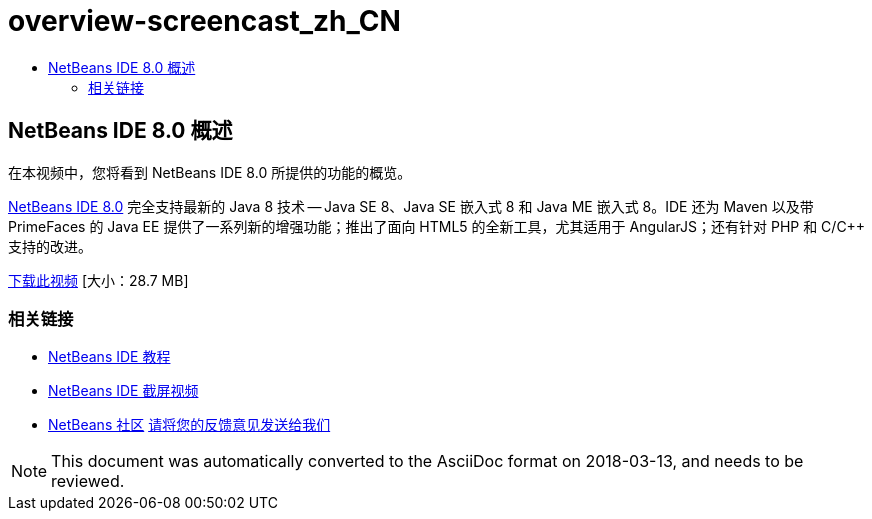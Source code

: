 // 
//     Licensed to the Apache Software Foundation (ASF) under one
//     or more contributor license agreements.  See the NOTICE file
//     distributed with this work for additional information
//     regarding copyright ownership.  The ASF licenses this file
//     to you under the Apache License, Version 2.0 (the
//     "License"); you may not use this file except in compliance
//     with the License.  You may obtain a copy of the License at
// 
//       http://www.apache.org/licenses/LICENSE-2.0
// 
//     Unless required by applicable law or agreed to in writing,
//     software distributed under the License is distributed on an
//     "AS IS" BASIS, WITHOUT WARRANTIES OR CONDITIONS OF ANY
//     KIND, either express or implied.  See the License for the
//     specific language governing permissions and limitations
//     under the License.
//

= overview-screencast_zh_CN
:jbake-type: page
:jbake-tags: old-site, needs-review
:jbake-status: published
:keywords: Apache NetBeans  overview-screencast_zh_CN
:description: Apache NetBeans  overview-screencast_zh_CN
:toc: left
:toc-title:

== NetBeans IDE 8.0 概述

在本视频中，您将看到 NetBeans IDE 8.0 所提供的功能的概览。

link:https://netbeans.org/community/releases/80/[NetBeans IDE 8.0] 完全支持最新的 Java 8 技术 -- Java SE 8、Java SE 嵌入式 8 和 Java ME 嵌入式 8。IDE 还为 Maven 以及带 PrimeFaces 的 Java EE 提供了一系列新的增强功能；推出了面向 HTML5 的全新工具，尤其适用于 AngularJS；还有针对 PHP 和 C/C++ 支持的改进。

link:http://bits.netbeans.org/media/nb80_overview_video.mp4[下载此视频] [大小：28.7 MB]



=== 相关链接

* link:../../../kb/index.html[NetBeans IDE 教程]
* link:../intro-screencasts.html[NetBeans IDE 截屏视频]
* link:../../../community/index.html[NetBeans 社区]
link:/about/contact_form.html?to=3&subject=Feedback:%20NetBeans%207.4%20overview%20screencast[请将您的反馈意见发送给我们]



NOTE: This document was automatically converted to the AsciiDoc format on 2018-03-13, and needs to be reviewed.
